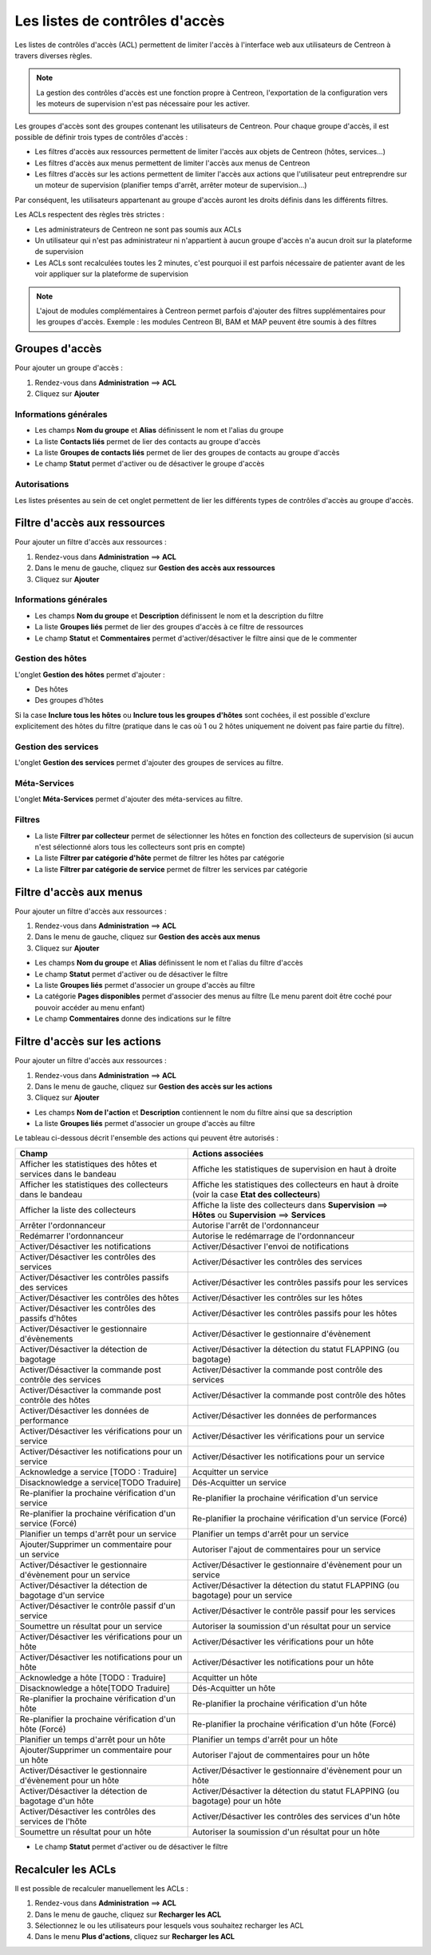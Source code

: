===============================
Les listes de contrôles d'accès
===============================

Les listes de contrôles d'accès (ACL) permettent de limiter l'accès à l'interface web aux utilisateurs de Centreon à travers diverses règles.

.. note::
	La gestion des contrôles d'accès est une fonction propre à Centreon, l'exportation de la configuration vers les moteurs de supervision n'est pas nécessaire pour les activer.

Les groupes d'accès sont des groupes contenant les utilisateurs de Centreon. Pour chaque groupe d'accès, il est possible de définir trois types de contrôles d'accès :

* Les filtres d'accès aux ressources permettent de limiter l'accès aux objets de Centreon (hôtes, services...)
* Les filtres d'accès aux menus permettent de limiter l'accès aux menus de Centreon
* Les filtres d'accès sur les actions permettent de limiter l'accès aux actions que l'utilisateur peut entreprendre sur un moteur de supervision (planifier temps d'arrêt, arrêter moteur de supervision...)

Par conséquent, les utilisateurs appartenant au groupe d'accès auront les droits définis dans les différents filtres.

Les ACLs respectent des règles très strictes :

* Les administrateurs de Centreon ne sont pas soumis aux ACLs
* Un utilisateur qui n'est pas administrateur ni n'appartient à aucun groupe d'accès n'a aucun droit sur la plateforme de supervision
* Les ACLs sont recalculées toutes les 2 minutes, c'est pourquoi il est parfois nécessaire de patienter avant de les voir appliquer sur la plateforme de supervision

.. note::
	L'ajout de modules complémentaires à Centreon permet parfois d'ajouter des filtres supplémentaires pour les groupes d'accès. Exemple : les modules Centreon BI, BAM et MAP peuvent être soumis à des filtres

***************
Groupes d'accès
***************

Pour ajouter un groupe d'accès :

#. Rendez-vous dans **Administration** ==> **ACL**
#. Cliquez sur **Ajouter**

.. image :: /images/guide_exploitation/baccess_group.png
   :align: center

Informations générales
======================

* Les champs **Nom du groupe** et **Alias** définissent le nom et l'alias du groupe
* La liste **Contacts liés** permet de lier des contacts au groupe d'accès
* La liste **Groupes de contacts liés** permet de lier des groupes de contacts au groupe d'accès
* Le champ **Statut** permet d'activer ou de désactiver le groupe d'accès

Autorisations
=============

Les listes présentes au sein de cet onglet permettent de lier les différents types de contrôles d'accès au groupe d'accès.

*****************************
Filtre d'accès aux ressources
*****************************

Pour ajouter un filtre d'accès aux ressources :

#. Rendez-vous dans **Administration** ==> **ACL**
#. Dans le menu de gauche, cliquez sur **Gestion des accès aux ressources**
#. Cliquez sur **Ajouter**

.. image :: /images/guide_exploitation/bressources_filter.png
   :align: center

Informations générales
======================

* Les champs **Nom du groupe** et **Description** définissent le nom et la description du filtre
* La liste **Groupes liés** permet de lier des groupes d'accès à ce filtre de ressources
* Le champ **Statut** et **Commentaires** permet d'activer/désactiver le filtre ainsi que de le commenter

Gestion des hôtes
=================

L'onglet **Gestion des hôtes** permet d'ajouter :

* Des hôtes
* Des groupes d'hôtes

Si la case **Inclure tous les hôtes** ou **Inclure tous les groupes d'hôtes** sont cochées, il est possible d'exclure explicitement des hôtes du filtre (pratique dans le cas où 1 ou 2 hôtes uniquement ne doivent pas faire partie du filtre).

Gestion des services
====================

L'onglet **Gestion des services** permet d'ajouter des groupes de services au filtre.

Méta-Services
=============

L'onglet **Méta-Services** permet d'ajouter des méta-services au filtre.

Filtres
=======

* La liste **Filtrer par collecteur** permet de sélectionner les hôtes en fonction des collecteurs de supervision (si aucun n'est sélectionné alors tous les collecteurs sont pris en compte)
* La liste **Filtrer par catégorie d'hôte** permet de filtrer les hôtes par catégorie
* La liste **Filtrer par catégorie de service** permet de filtrer les services par catégorie

************************
Filtre d'accès aux menus
************************

Pour ajouter un filtre d'accès aux ressources :

#. Rendez-vous dans **Administration** ==> **ACL**
#. Dans le menu de gauche, cliquez sur **Gestion des accès aux menus**
#. Cliquez sur **Ajouter**

.. image :: /images/guide_exploitation/bmenu_filter.png
   :align: center

* Les champs **Nom du groupe** et **Alias** définissent le nom et l'alias du filtre d'accès
* Le champ **Statut** permet d'activer ou de désactiver le filtre
* La liste **Groupes liés** permet d'associer un groupe d'accès au filtre
* La catégorie **Pages disponibles** permet d'associer des menus au filtre (Le menu parent doit être coché pour pouvoir accéder au menu enfant)
* Le champ **Commentaires** donne des indications sur le filtre

******************************
Filtre d'accès sur les actions
******************************

Pour ajouter un filtre d'accès aux ressources :

#. Rendez-vous dans **Administration** ==> **ACL**
#. Dans le menu de gauche, cliquez sur **Gestion des accès sur les actions**
#. Cliquez sur **Ajouter**

.. image :: /images/guide_exploitation/baction_filter.png
   :align: center

* Les champs **Nom de l'action** et **Description** contiennent le nom du filtre ainsi que sa description
* La liste **Groupes liés** permet d'associer un groupe d'accès au filtre

Le tableau ci-dessous décrit l'ensemble des actions qui peuvent être autorisés :

+----------------------------------------+----------------------------------------------------------------------+
|   Champ                                |   Actions associées                                                  | 
+========================================+======================================================================+
| Afficher les statistiques des          | Affiche les statistiques de supervision en haut à droite             |
| hôtes et services dans le bandeau      |                                                                      |
+----------------------------------------+----------------------------------------------------------------------+
| Afficher les statistiques des          | Affiche les statistiques des collecteurs en haut à droite            |
| collecteurs dans le bandeau            | (voir la case **Etat des collecteurs**)                              |
+----------------------------------------+----------------------------------------------------------------------+
| Afficher la liste des                  | Affiche la liste des collecteurs dans **Supervision** ==> **Hôtes**  |
| collecteurs                            | ou **Supervision** ==> **Services**                                  |
+----------------------------------------+----------------------------------------------------------------------+
| Arrêter l'ordonnanceur                 | Autorise l'arrêt de l'ordonnanceur                                   |
+----------------------------------------+----------------------------------------------------------------------+
| Redémarrer l'ordonnanceur              | Autorise le redémarrage de l'ordonnanceur                            |
+----------------------------------------+----------------------------------------------------------------------+
| Activer/Désactiver les notifications   | Activer/Désactiver l'envoi de notifications                          |
+----------------------------------------+----------------------------------------------------------------------+
| Activer/Désactiver les contrôles       | Activer/Désactiver les contrôles des services                        |
| des services                           |                                                                      |
+----------------------------------------+----------------------------------------------------------------------+
| Activer/Désactiver les contrôles       | Activer/Désactiver les contrôles passifs pour les services           |
| passifs des services                   |                                                                      |
+----------------------------------------+----------------------------------------------------------------------+
| Activer/Désactiver les contrôles       | Activer/Désactiver les contrôles sur les hôtes                       |
| des hôtes                              |                                                                      |
+----------------------------------------+----------------------------------------------------------------------+
| Activer/Désactiver les contrôles       | Activer/Désactiver les contrôles passifs pour les hôtes              |
| des passifs d'hôtes                    |                                                                      |
+----------------------------------------+----------------------------------------------------------------------+
| Activer/Désactiver le gestionnaire     | Activer/Désactiver le gestionnaire d'évènement                       |
| d'évènements                           |                                                                      |
+----------------------------------------+----------------------------------------------------------------------+
| Activer/Désactiver la détection de     | Activer/Désactiver la détection du statut FLAPPING (ou bagotage)     |
| bagotage                               |                                                                      |
+----------------------------------------+----------------------------------------------------------------------+
| Activer/Désactiver la commande post    | Activer/Désactiver la commande post contrôle des services            |
| contrôle des services                  |                                                                      |
+----------------------------------------+----------------------------------------------------------------------+
| Activer/Désactiver la commande post    | Activer/Désactiver la commande post contrôle des hôtes               |
| contrôle des hôtes                     |                                                                      |
+----------------------------------------+----------------------------------------------------------------------+
| Activer/Désactiver les données de      | Activer/Désactiver les données de performances                       |
| performance                            |                                                                      |
+----------------------------------------+----------------------------------------------------------------------+
| Activer/Désactiver les vérifications   | Activer/Désactiver les vérifications pour un service                 |
| pour un service                        |                                                                      |
+----------------------------------------+----------------------------------------------------------------------+
| Activer/Désactiver les notifications   | Activer/Désactiver les notifications pour un service                 |
| pour un service                        |                                                                      |
+----------------------------------------+----------------------------------------------------------------------+
| Acknowledge a service [TODO : Traduire]| Acquitter un service                                                 |
+----------------------------------------+----------------------------------------------------------------------+
| Disacknowledge a service[TODO Traduire]| Dés-Acquitter un service                                             |
+----------------------------------------+----------------------------------------------------------------------+
| Re-planifier la prochaine vérification | Re-planifier la prochaine vérification d'un service                  |
| d'un service                           |                                                                      |
+----------------------------------------+----------------------------------------------------------------------+
| Re-planifier la prochaine vérification | Re-planifier la prochaine vérification d'un service (Forcé)          |
| d'un service (Forcé)                   |                                                                      |
+----------------------------------------+----------------------------------------------------------------------+
| Planifier un temps d'arrêt pour un     | Planifier un temps d'arrêt pour un service                           |
| service                                |                                                                      |
+----------------------------------------+----------------------------------------------------------------------+
| Ajouter/Supprimer un commentaire pour  | Autoriser l'ajout de commentaires pour un service                    |
| un service                             |                                                                      |
+----------------------------------------+----------------------------------------------------------------------+
| Activer/Désactiver le gestionnaire     | Activer/Désactiver le gestionnaire d'évènement pour un service       |
| d'évènement pour un service            |                                                                      |
+----------------------------------------+----------------------------------------------------------------------+
| Activer/Désactiver la détection de     | Activer/Désactiver la détection du statut FLAPPING (ou bagotage) pour|
| bagotage d'un service                  | un service                                                           |
+----------------------------------------+----------------------------------------------------------------------+
| Activer/Désactiver le contrôle passif  | Activer/Désactiver le contrôle passif pour les services              |
| d'un service                           |                                                                      |
+----------------------------------------+----------------------------------------------------------------------+
| Soumettre un résultat pour un service  | Autoriser la soumission d'un résultat pour un service                |
+----------------------------------------+----------------------------------------------------------------------+
| Activer/Désactiver les vérifications   | Activer/Désactiver les vérifications pour un hôte                    |
| pour un hôte                           |                                                                      |
+----------------------------------------+----------------------------------------------------------------------+
| Activer/Désactiver les notifications   | Activer/Désactiver les notifications pour un hôte                    |
| pour un hôte                           |                                                                      |
+----------------------------------------+----------------------------------------------------------------------+
| Acknowledge a hôte [TODO : Traduire]   | Acquitter un hôte                                                    |
+----------------------------------------+----------------------------------------------------------------------+
| Disacknowledge a hôte[TODO Traduire]   | Dés-Acquitter un hôte                                                |
+----------------------------------------+----------------------------------------------------------------------+
| Re-planifier la prochaine vérification | Re-planifier la prochaine vérification d'un hôte                     |
| d'un hôte                              |                                                                      |
+----------------------------------------+----------------------------------------------------------------------+
| Re-planifier la prochaine vérification | Re-planifier la prochaine vérification d'un hôte (Forcé)             |
| d'un hôte (Forcé)                      |                                                                      |
+----------------------------------------+----------------------------------------------------------------------+
| Planifier un temps d'arrêt pour un     | Planifier un temps d'arrêt pour un hôte                              |
| hôte                                   |                                                                      |
+----------------------------------------+----------------------------------------------------------------------+
| Ajouter/Supprimer un commentaire pour  | Autoriser l'ajout de commentaires pour un hôte                       |
| un hôte                                |                                                                      |
+----------------------------------------+----------------------------------------------------------------------+
| Activer/Désactiver le gestionnaire     | Activer/Désactiver le gestionnaire d'évènement pour un hôte          |
| d'évènement pour un hôte               |                                                                      |
+----------------------------------------+----------------------------------------------------------------------+
| Activer/Désactiver la détection de     | Activer/Désactiver la détection du statut FLAPPING (ou bagotage) pour|
| bagotage d'un hôte                     | un hôte                                                              |
+----------------------------------------+----------------------------------------------------------------------+
| Activer/Désactiver les contrôles des   | Activer/Désactiver les contrôles des services d'un hôte              |
| services de l'hôte                     |                                                                      |
+----------------------------------------+----------------------------------------------------------------------+
| Soumettre un résultat pour un hôte     | Autoriser la soumission d'un résultat pour un hôte                   |
+----------------------------------------+----------------------------------------------------------------------+

* Le champ **Statut** permet d'activer ou de désactiver le filtre

*******************
Recalculer les ACLs
*******************

Il est possible de recalculer manuellement les ACLs :

#. Rendez-vous dans **Administration** ==> **ACL**
#. Dans le menu de gauche, cliquez sur **Recharger les ACL**
#. Sélectionnez le ou les utilisateurs pour lesquels vous souhaitez recharger les ACL
#. Dans le menu **Plus d'actions**, cliquez sur **Recharger les ACL**